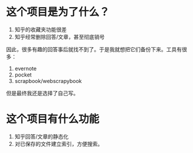 * 这个项目是为了什么？

1. 知乎的收藏夹功能很差
2. 知乎经常删除回答/文章，甚至彻底销号

因此，很多有趣的回答事后就找不到了。于是我就想把它们备份下来。工具有很多：
1. evernote
2. pocket
3. scrapbook/webscrapybook

但是最终我还是选择了自己写。

* 这个项目有什么功能

1. 知乎回答/文章的静态化
2. 对已保存的文件建立索引，方便搜索。
